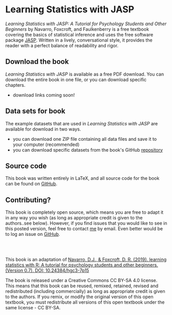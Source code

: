 #+TITLE: 
#+AUTHOR:
#+OPTIONS: toc:nil num:nil
#+HTML_HEAD: <link rel="stylesheet" type="text/css" href="../bjm.css" />

* Learning Statistics with JASP

/Learning Statistics with JASP: A Tutorial for Psychology Students and Other Beginners/ by Navarro, Foxcroft, and Faulkenberry is a free textbook covering the basics of statistical inference and uses the free software package [[http://jasp-stats.org][JASP]]. Written in a lively, conversational style, it provides the reader with a perfect balance of readability and rigor. 

** Download the book

/Learning Statistics with JASP/ is available as a free PDF download.  You can download the entire book in one file, or you can download specific chapters.

- download links coming soon!

** Data sets for book

The example datasets that are used in /Learning Statistics with JASP/ are available for download in two ways.

- you can download one ZIP file containing all data files and save it to your computer (recommended)
- you can download specific datasets from the book's GitHub [[https://github.com/tomfaulkenberry/JASPbook/tree/master/data][repository]] 

** Source code

This book was written entirely in LaTeX, and all source code for the book can be found on [[http://github.com/tomfaulkenberry/JASPbook][GitHub]].

** Contributing?

This book is completely open source, which means you are free to adapt it in any way you wish (as long as appropriate credit is given to the authors..see below). However, if you find issues that you would like to see in this posted version, feel free to contact [[mailto:faulkenberry@tarleton.edu?subject=JASP book issue][me]] by email.  Even better would be to log an issue on [[https://github.com/tomfaulkenberry/JASPbook/issues][GitHub]].


#+HTML: <br><br>

This book is an adaptation of [[http://learnstatswithjamovi.com][Navarro, D.J., & Foxcroft, D. R. (2019). learning statistics with R: A tutorial for psychology students and other beginners. (Version 0.7). DOI: 10.24384/hgc3-7p15]]

The book is released under a Creative Commons CC BY-SA 4.0 license. This means that this book can be reused, remixed, retained, revised and redistributed (including commercially) as long as appropriate credit is given to the authors. If you remix, or modify the original version of this open textbook, you must redistribute all versions of this open textbook under the same license - CC BY-SA.


#+HTML: <br><br><br><br>
